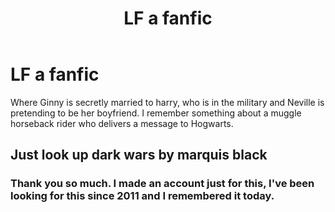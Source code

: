 #+TITLE: LF a fanfic

* LF a fanfic
:PROPERTIES:
:Author: FutureShadySalesman
:Score: 1
:DateUnix: 1565909880.0
:DateShort: 2019-Aug-16
:FlairText: What's That Fic?
:END:
Where Ginny is secretly married to harry, who is in the military and Neville is pretending to be her boyfriend. I remember something about a muggle horseback rider who delivers a message to Hogwarts.


** Just look up dark wars by marquis black
:PROPERTIES:
:Author: therocksome
:Score: 1
:DateUnix: 1565925383.0
:DateShort: 2019-Aug-16
:END:

*** Thank you so much. I made an account just for this, I've been looking for this since 2011 and I remembered it today.
:PROPERTIES:
:Author: FutureShadySalesman
:Score: 1
:DateUnix: 1565932593.0
:DateShort: 2019-Aug-16
:END:
